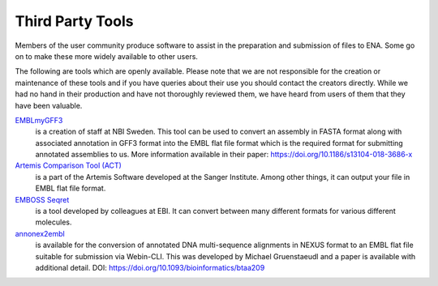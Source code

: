 =================
Third Party Tools
=================

Members of the user community produce software to assist in the preparation 
and submission of files to ENA. Some go on to make these more widely available 
to other users.

The following are tools which are openly available. Please note that we are not
responsible for the creation or maintenance of these tools and if you have 
queries about their use you should contact the creators directly. While we had 
no hand in their production and have not thoroughly reviewed them, we have 
heard from users of them that they have been valuable. 


`EMBLmyGFF3 <https://github.com/NBISweden/EMBLmyGFF3>`_
  is a creation of
  staff at NBI Sweden. This tool can be used to convert an assembly in FASTA
  format along with associated annotation in GFF3 format into the EMBL flat file
  format which is the required format for submitting annotated assemblies to us.
  More information available in their paper: https://doi.org/10.1186/s13104-018-3686-x

`Artemis Comparison Tool (ACT) <http://sanger-pathogens.github.io/Artemis/ACT/>`_
  is a part of the Artemis Software developed at the Sanger Institute. Among
  other things, it can output your file in EMBL flat file format.

`EMBOSS Seqret <https://www.ebi.ac.uk/Tools/sfc/emboss_seqret/>`_
  is a tool
  developed by colleagues at EBI. It can convert between many different formats
  for various different molecules.

`annonex2embl <https://github.com/michaelgruenstaeudl/annonex2embl>`_
  is
  available for the conversion of annotated DNA multi-sequence alignments in
  NEXUS format to an EMBL flat file suitable for submission via Webin-CLI. This
  was developed by Michael Gruenstaeudl and a paper is available with additional
  detail. DOI: https://doi.org/10.1093/bioinformatics/btaa209